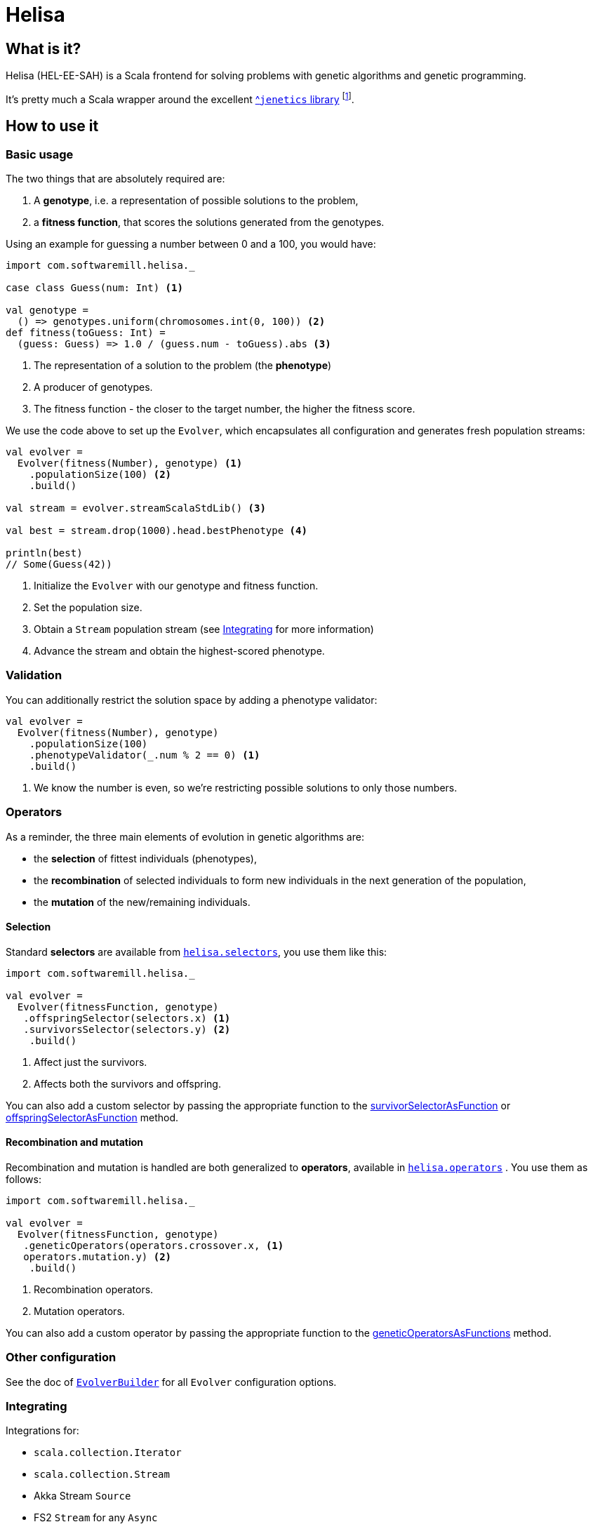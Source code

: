 = Helisa
:apiUrl: https://softwaremill.github.io/helisa/latest/api/com/softwaremill/helisa/

== What is it?

Helisa (HEL-EE-SAH) is a Scala frontend for solving problems with genetic algorithms and genetic programming.

It's pretty much a Scala wrapper around the excellent http://jenetics.io[^`jenetics` library] footnote:[there is also a version with a JGAP backend].

== How to use it

=== Basic usage

The two things that are absolutely required are:

. A *genotype*, i.e. a representation of possible solutions to the problem,
. a *fitness function*, that scores the solutions generated from the genotypes.


Using an example for guessing a number between 0 and a 100, you would have:

[source,scala]
----
import com.softwaremill.helisa._

case class Guess(num: Int) <1>

val genotype =
  () => genotypes.uniform(chromosomes.int(0, 100)) <2>
def fitness(toGuess: Int) =
  (guess: Guess) => 1.0 / (guess.num - toGuess).abs <3>
----
<1> The representation of a solution to the problem (the *phenotype*)
<2> A producer of genotypes.
<3> The fitness function - the closer to the target number, the higher the fitness score.


We use the code above to set up the `Evolver`, which encapsulates all configuration and generates
fresh population streams:


[source,scala]
----
val evolver =
  Evolver(fitness(Number), genotype) <1>
    .populationSize(100) <2>
    .build()

val stream = evolver.streamScalaStdLib() <3>

val best = stream.drop(1000).head.bestPhenotype <4>

println(best)
// Some(Guess(42))
----
<1> Initialize the `Evolver` with our genotype and fitness function.
<2> Set the population size.
<3> Obtain a `Stream` population stream (see <<Integrating>> for more information)
<4> Advance the stream and obtain the highest-scored phenotype.

=== Validation

You can additionally restrict the solution space by adding a phenotype validator:

[source,scala]
----
val evolver =
  Evolver(fitness(Number), genotype)
    .populationSize(100)
    .phenotypeValidator(_.num % 2 == 0) <1>
    .build()
----
<1> We know the number is even, so we're restricting possible solutions to only those numbers.

=== Operators

As a reminder, the three main elements of evolution in genetic algorithms are:

 - the *selection* of fittest individuals (phenotypes),
 - the *recombination* of selected individuals to form new individuals in the next generation of the population,
 - the *mutation* of the new/remaining individuals.

==== Selection

Standard *selectors* are available from {apiUrl}api/Selector$$standard$.html[`helisa.selectors`], you use them like this:

[source,scala]
----
import com.softwaremill.helisa._

val evolver =
  Evolver(fitnessFunction, genotype)
   .offspringSelector(selectors.x) <1>
   .survivorsSelector(selectors.y) <2>
    .build()
----
<1> Affect just the survivors.
<2> Affects both the survivors and offspring.

You can also add a custom selector by passing the appropriate function to the
 {apiUrl}EvolverBuilder.html#survivorSelectorAsFunction(selector:com.softwaremill.helisa.Selector++[++G,Fitness++]++):com.softwaremill.helisa.EvolverBuilder++[++A,G,Fitness++]++[survivorSelectorAsFunction] or
 {apiUrl}EvolverBuilder.html#offspringSelectorAsFunction(selector:com.softwaremill.helisa.Selector++[++G,Fitness++]++):com.softwaremill.helisa.EvolverBuilder++[++A,G,Fitness++]++[offspringSelectorAsFunction]
 method.

==== Recombination and mutation

Recombination and mutation is handled are both generalized to *operators*, available in {apiUrl}api/GeneticOperator$.html[`helisa.operators`] .
You use them as follows:

[source,scala]
----
import com.softwaremill.helisa._

val evolver =
  Evolver(fitnessFunction, genotype)
   .geneticOperators(operators.crossover.x, <1>
   operators.mutation.y) <2>
    .build()
----
<1> Recombination operators.
<2> Mutation operators.

You can also add a custom operator by passing the appropriate function to the {apiUrl}EvolverBuilder.html#geneticOperatorsAsFunctions(operator1:com.softwaremill.helisa.GeneticOperator++[++G,Fitness++]++,rest:com.softwaremill.helisa.GeneticOperator++[++G,Fitness++]++*):com.softwaremill.helisa.EvolverBuilder++[++A,G,Fitness++]++[geneticOperatorsAsFunctions] method.

=== Other configuration

See the doc of {apiUrl}EvolverBuilder.html[`EvolverBuilder`] for all `Evolver` configuration options.


=== Integrating

Integrations for:

- `scala.collection.Iterator`
- `scala.collection.Stream`
- Akka Stream `Source`
- FS2 `Stream` for any `Async`
- Reactive Streams `Publisher`

In addition:

- Monix is not supported directly, but can be taken advantage with using the other integrations,
- Spark integration is coming up.

=== Genetic programming

TBD